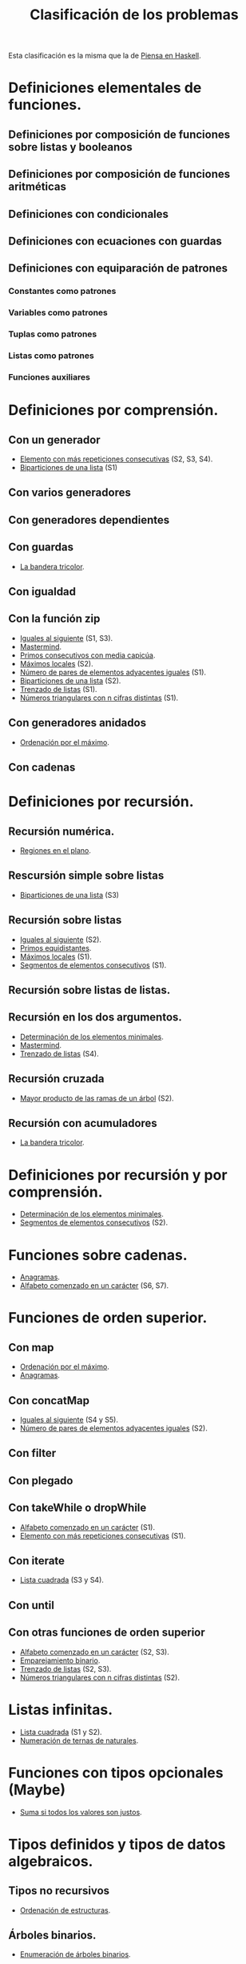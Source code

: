 #+TITLE: Clasificación de los problemas

Esta clasificación es la misma que la de [[https://www.cs.us.es/~jalonso/publicaciones/Piensa_en_Haskell.pdf][Piensa en Haskell]].

* Definiciones elementales de funciones.
** Definiciones por composición de funciones sobre listas y booleanos      
** Definiciones por composición de funciones aritméticas                   
** Definiciones con condicionales                                          
** Definiciones con ecuaciones con guardas                                 
** Definiciones con equiparación de patrones                                
*** Constantes como patrones                                               
*** Variables como patrones                                                
*** Tuplas como patrones                                                   
*** Listas como patrones                                                   
*** Funciones auxiliares                                                   

* Definiciones por comprensión.
** Con un generador                                                        
+ [[./src/Mas_repetido.hs][Elemento con más repeticiones consecutivas]] (S2, S3, S4).
+ [[./src/Biparticiones_de_una_lista.hs][Biparticiones de una lista]] (S1)

** Con varios generadores                                                  
** Con generadores dependientes                                            
** Con guardas                                                             
+ [[./src/Bandera_tricolor.hs][La bandera tricolor]].
** Con igualdad                                                            
** Con la función zip
+ [[./src/Iguales_al_siguiente.hs][Iguales al siguiente]] (S1, S3).
+ [[./src/Mastermind.hs][Mastermind]].
+ [[./src/Primos_consecutivos_con_media_capicua.hs][Primos consecutivos con media capicúa]].
+ [[./src/MaximosLocales.hs][Máximos locales]] (S2).
+ [[./src/Pares_adyacentes_iguales.hs][Número de pares de elementos adyacentes iguales]] (S1).
+ [[./src/Biparticiones_de_una_lista.hs][Biparticiones de una lista]] (S2).
+ [[./src/Trenza.hs][Trenzado de listas]] (S1).
+ [[./src/Triangulares_con_cifras.hs][Números triangulares con n cifras distintas]] (S1).

** Con generadores anidados
+ [[./src/Ordenados_por_maximo.hs][Ordenación por el máximo]].
** Con cadenas                                                             

* Definiciones por recursión.
** Recursión numérica.
+ [[./src/Regiones.hs][Regiones en el plano]].                            

** Rescursión simple sobre listas
+ [[./src/Biparticiones_de_una_lista.hs][Biparticiones de una lista]] (S3)

** Recursión sobre listas
+ [[./src/Iguales_al_siguiente.hs][Iguales al siguiente]] (S2).
+ [[./src/Primos_equidistantes.hs][Primos equidistantes]].
+ [[./src/MaximosLocales.hs][Máximos locales]] (S1).
+ [[./src/Segmentos_consecutivos.hs][Segmentos de elementos consecutivos]] (S1).

** Recursión sobre listas de listas.
** Recursión en los dos argumentos.
+ [[./src/ElementosMinimales.hs][Determinación de los elementos minimales]].
+ [[./src/Mastermind.hs][Mastermind]].
+ [[./src/Trenza.hs][Trenzado de listas]] (S4).

** Recursión cruzada
+ [[./src/Mayor_producto_de_las_ramas_de_un_arbol.hs][Mayor producto de las ramas de un árbol]] (S2).

** Recursión con acumuladores
+ [[./src/Bandera_tricolor.hs][La bandera tricolor]].

* Definiciones por recursión y por comprensión.
+ [[./src/ElementosMinimales.hs][Determinación de los elementos minimales]].
+ [[./src/Segmentos_consecutivos.hs][Segmentos de elementos consecutivos]] (S2).

* Funciones sobre cadenas.
+ [[./src/Anagramas.hs][Anagramas]].
+ [[./src/Alfabeto_desde.hs][Alfabeto comenzado en un carácter]] (S6, S7).

* Funciones de orden superior.
** Con map 
+ [[./src/Ordenados_por_maximo.hs][Ordenación por el máximo]].
+ [[./src/Anagramas.hs][Anagramas]].
** Con concatMap
+ [[./src/Iguales_al_siguiente.hs][Iguales al siguiente]] (S4 y S5).
+ [[./src/Pares_adyacentes_iguales.hs][Número de pares de elementos adyacentes iguales]] (S2).

** Con filter
** Con plegado
** Con takeWhile o dropWhile
+ [[./src/Alfabeto_desde.hs][Alfabeto comenzado en un carácter]] (S1).
+ [[./src/Mas_repetido.hs][Elemento con más repeticiones consecutivas]] (S1).

** Con iterate
+ [[./src/Lista_cuadrada.hs][Lista cuadrada]] (S3 y S4).
** Con until
** Con otras funciones de orden superior
+ [[./src/Alfabeto_desde.hs][Alfabeto comenzado en un carácter]] (S2, S3).
+ [[./src/Emparejamiento_binario.hs][Emparejamiento binario]].                          
+ [[./src/Trenza.hs][Trenzado de listas]] (S2, S3).
+ [[./src/Triangulares_con_cifras.hs][Números triangulares con n cifras distintas]] (S2).

* Listas infinitas.
+ [[./src/Lista_cuadrada.hs][Lista cuadrada]] (S1 y S2).
+ [[./src/Numeracion_de_ternas.hs][Numeración de ternas de naturales]].               

* Funciones con tipos opcionales (Maybe)
+ [[./src/Suma_si_todos_justos.hs][Suma si todos los valores son justos]].            
* Tipos definidos y tipos de datos algebraicos.
** Tipos no recursivos
+ [[./src/Ordenacion_de_estructuras.hs][Ordenación de estructuras]].

** Árboles binarios.
+ [[./src/Enumera_arbol.hs][Enumeración de árboles binarios]].                 
** Árboles generales.
+ [[./src/Ramas_de_un_arbol.hs][Ramas de un árbol]].                               
+ [[./src/Mayor_producto_de_las_ramas_de_un_arbol.hs][Mayor producto de las ramas de un árbol]].         

** Expresiones aritméticas.

* Polinomios.

* Vectores y matrices.
** Vectores
+ [[./src/Valor_de_un_polinomio.hs][Valor de un polinomio mediante vectores]].         

** Matrices
+ [[./src/Amplia_columnas.hs][Ampliación de columnas de una matriz]].             
+ [[./src/Pares_adyacentes_iguales.hs][Número de pares de elementos adyacentes iguales]] (S3).
+ [[./src/Algun_vecino_menor.hs][Elementos con algún vecino menor]].                

* Relaciones binarias homogéneas.

* Operaciones con conjuntos.

* Grafos.
